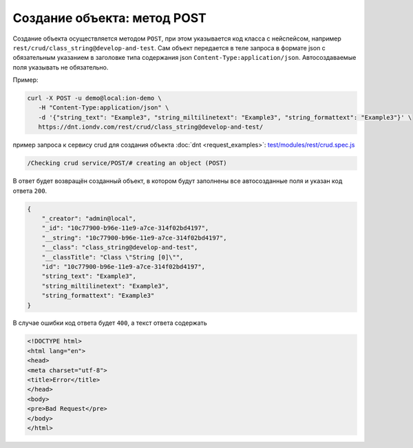 
Создание объекта: метод POST
============================

Создание объекта осуществляется методом ``POST``\ , при этом указывается код класса с нейспейсом,
например ``rest/crud/class_string@develop-and-test``. Сам объект передается в теле запроса в формате json с обязательным
указанием в заголовке типа содержания json ``Content-Type:application/json``. Автосоздаваемые поля указывать не обязательно.

Пример:

.. code-block:: bash

   curl -X POST -u demo@local:ion-demo \
      -H "Content-Type:application/json" \
      -d '{"string_text": "Example3", "string_miltilinetext": "Example3", "string_formattext": "Example3"}' \
      https://dnt.iondv.com/rest/crud/class_string@develop-and-test/

пример запроса к сервису crud для создания объекта :doc:`dnt <request_examples>`:
`test/modules/rest/crud.spec.js <https://github.com/iondv/develop-and-test/tree/master/test/modules/rest/crud.spec.js>`_

.. code-block:: text

    /Checking crud service/POST/# creating an object (POST)

В ответ будет возвращён созданный объект, в котором будут заполнены все автосозданные поля и указан код ответа ``200``.

.. code-block:: js

   {
       "_creator": "admin@local",
       "_id": "10c77900-b96e-11e9-a7ce-314f02bd4197",
       "__string": "10c77900-b96e-11e9-a7ce-314f02bd4197",
       "__class": "class_string@develop-and-test",
       "__classTitle": "Class \"String [0]\"",
       "id": "10c77900-b96e-11e9-a7ce-314f02bd4197",
       "string_text": "Example3",
       "string_miltilinetext": "Example3",
       "string_formattext": "Example3"
   }

В случае ошибки код ответа будет ``400``\ , а текст ответа содержать

.. code-block:: html

   <!DOCTYPE html>
   <html lang="en">
   <head>
   <meta charset="utf-8">
   <title>Error</title>
   </head>
   <body>
   <pre>Bad Request</pre>
   </body>
   </html>
